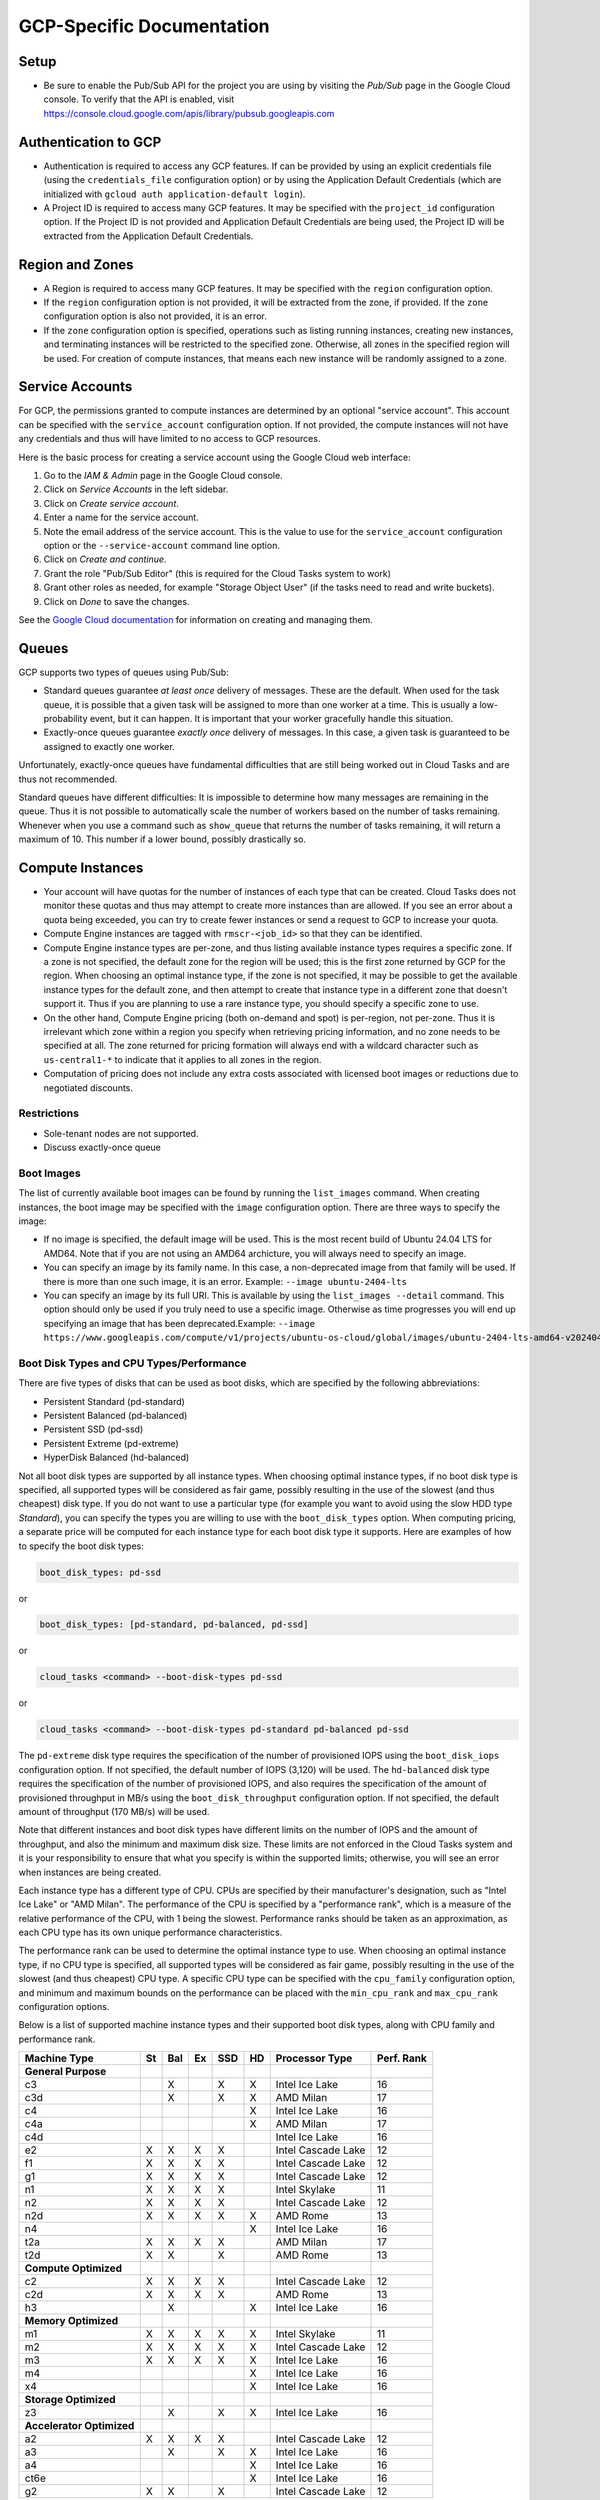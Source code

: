 GCP-Specific Documentation
==========================


Setup
-----

- Be sure to enable the Pub/Sub API for the project you are using by visiting the `Pub/Sub`
  page in the Google Cloud console. To verify that the API is enabled, visit
  https://console.cloud.google.com/apis/library/pubsub.googleapis.com


.. _gcp_authentication:

Authentication to GCP
---------------------

- Authentication is required to access any GCP features. If can be provided by using an
  explicit credentials file (using the ``credentials_file`` configuration option) or by
  using the Application Default Credentials (which are initialized with
  ``gcloud auth application-default login``).

- A Project ID is required to access many GCP features. It may be specified with the
  ``project_id`` configuration option. If the Project ID is not provided and Application
  Default Credentials are being used, the Project ID will be extracted from the Application
  Default Credentials.


.. _gcp_region_and_zones:

Region and Zones
----------------

- A Region is required to access many GCP features. It may be specified with the ``region``
  configuration option.

- If the ``region`` configuration option is not provided, it will be extracted from the zone,
  if provided. If the ``zone`` configuration option is also not provided, it is an error.

- If the ``zone`` configuration option is specified, operations such as listing running instances,
  creating new instances, and terminating instances will be restricted to the specified zone.
  Otherwise, all zones in the specified region will be used. For creation of compute instances,
  that means each new instance will be randomly assigned to a zone.


.. _gcp_service_account:

Service Accounts
----------------

For GCP, the permissions granted to compute instances are determined by an optional
"service account". This account can be specified with the ``service_account`` configuration
option. If not provided, the compute instances will not have any credentials and thus will
have limited to no access to GCP resources.

Here is the basic process for creating a service account using the Google Cloud
web interface:

1. Go to the `IAM & Admin` page in the Google Cloud console.
2. Click on `Service Accounts` in the left sidebar.
3. Click on `Create service account`.
4. Enter a name for the service account.
5. Note the email address of the service account. This is the value to use for the
   ``service_account`` configuration option or the ``--service-account`` command line
   option.
6. Click on `Create and continue`.
7. Grant the role "Pub/Sub Editor" (this is required for the Cloud Tasks system to work)
8. Grant other roles as needed, for example "Storage Object User" (if the tasks need to read
   and write buckets).
9. Click on `Done` to save the changes.

See the
`Google Cloud documentation <https://cloud.google.com/iam/docs/service-account-overview>`_
for information on creating and managing them.


.. _gcp_queues:

Queues
------

GCP supports two types of queues using Pub/Sub:

- Standard queues guarantee *at least once* delivery of messages. These are the default.
  When used for the task queue, it is possible that a given task will be assigned to more
  than one worker at a time. This is usually a low-probability event, but it can happen.
  It is important that your worker gracefully handle this situation.

- Exactly-once queues guarantee *exactly once* delivery of messages. In this case,
  a given task is guaranteed to be assigned to exactly one worker.

Unfortunately, exactly-once queues have fundamental difficulties that are still being
worked out in Cloud Tasks and are thus not recommended.

Standard queues have different difficulties: It is impossible to determine how many
messages are remaining in the queue. Thus it is not possible to automatically scale the
number of workers based on the number of tasks remaining. Whenever when you use a command
such as ``show_queue`` that returns the number of tasks remaining, it will return a
maximum of 10. This number if a lower bound, possibly drastically so.


.. _gcp_compute_instances:

Compute Instances
-----------------

- Your account will have quotas for the number of instances of each type that can be created.
  Cloud Tasks does not monitor these quotas and thus may attempt to create more instances than
  are allowed. If you see an error about a quota being exceeded, you can try to create fewer
  instances or send a request to GCP to increase your quota.

- Compute Engine instances are tagged with ``rmscr-<job_id>`` so that they can be identified.

- Compute Engine instance types are per-zone, and thus listing available instance types
  requires a specific zone. If a zone is not specified, the default zone for the region will
  be used; this is the first zone returned by GCP for the region. When choosing an optimal
  instance type, if the zone is not specified, it may be possible to get the available instance
  types for the default zone, and then attempt to create that instance type in a different zone
  that doesn't support it. Thus if you are planning to use a rare instance type, you should
  specify a specific zone to use.

- On the other hand, Compute Engine pricing (both on-demand and spot) is per-region, not
  per-zone. Thus it is irrelevant which zone within a region you specify when retrieving
  pricing information, and no zone needs to be specified at all. The zone returned for
  pricing formation will always end with a wildcard character such as ``us-central1-*`` to
  indicate that it applies to all zones in the region.

- Computation of pricing does not include any extra costs associated with licensed boot
  images or reductions due to negotiated discounts.


Restrictions
~~~~~~~~~~~~

- Sole-tenant nodes are not supported.

- Discuss exactly-once queue


Boot Images
~~~~~~~~~~~

The list of currently available boot images can be found by running the ``list_images``
command. When creating instances, the boot image may be specified with the ``image``
configuration option. There are three ways to specify the image:

- If no image is specified, the default image will be used. This is the most recent
  build of Ubuntu 24.04 LTS for AMD64. Note that if you are not using an AMD64 archicture,
  you will always need to specify an image.

- You can specify an image by its family name. In this case, a non-deprecated image
  from that family will be used. If there is more than one such image, it is an error.
  Example: ``--image ubuntu-2404-lts``

- You can specify an image by its full URI. This is available by using the
  ``list_images --detail`` command. This option should only be used if you truly need to
  use a specific image. Otherwise as time progresses you will end up specifying an image
  that has been deprecated.Example:
  ``--image https://www.googleapis.com/compute/v1/projects/ubuntu-os-cloud/global/images/ubuntu-2404-lts-amd64-v20240416``


.. _gcp_boot_disk_types:

Boot Disk Types and CPU Types/Performance
~~~~~~~~~~~~~~~~~~~~~~~~~~~~~~~~~~~~~~~~~

There are five types of disks that can be used as boot disks, which are specified by the
following abbreviations:

- Persistent Standard (pd-standard)
- Persistent Balanced (pd-balanced)
- Persistent SSD (pd-ssd)
- Persistent Extreme (pd-extreme)
- HyperDisk Balanced (hd-balanced)

Not all boot disk types are supported by all instance types. When choosing optimal
instance types, if no boot disk type is specified, all supported types will be considered
as fair game, possibly resulting in the use of the slowest (and thus cheapest) disk type.
If you do not want to use a particular type (for example you want to avoid using the slow
HDD type `Standard`), you can specify the types you are willing to use with the
``boot_disk_types`` option. When computing pricing, a separate price will be computed for
each instance type for each boot disk type it supports. Here are examples of how to specify
the boot disk types:

.. code-block:: yaml

    boot_disk_types: pd-ssd

or

.. code-block:: yaml

    boot_disk_types: [pd-standard, pd-balanced, pd-ssd]

or

.. code-block:: bash

    cloud_tasks <command> --boot-disk-types pd-ssd

or

.. code-block:: bash

    cloud_tasks <command> --boot-disk-types pd-standard pd-balanced pd-ssd

The ``pd-extreme`` disk type requires the specification of the number of provisioned IOPS
using the ``boot_disk_iops`` configuration option. If not specified, the default number of
IOPS (3,120) will be used. The ``hd-balanced`` disk type requires the specification of the
number of provisioned IOPS, and also requires the specification of the amount of
provisioned throughput in MB/s using the ``boot_disk_throughput`` configuration option. If
not specified, the default amount of throughput (170 MB/s) will be used.

Note that different instances and boot disk types have different limits on the number of IOPS
and the amount of throughput, and also the minimum and maximum disk size. These limits are
not enforced in the Cloud Tasks system and it is your responsibility to ensure that what
you specify is within the supported limits; otherwise, you will see an error when instances
are being created.

Each instance type has a different type of CPU. CPUs are specified by their manufacturer's
designation, such as "Intel Ice Lake" or "AMD Milan". The performance of the CPU is
specified by a "performance rank", which is a measure of the relative performance of the
CPU, with 1 being the slowest. Performance ranks should be taken as an approximation, as
each CPU type has its own unique performance characteristics.

The performance rank can be used to determine the optimal instance type to use. When
choosing an optimal instance type, if no CPU type is specified, all supported types will
be considered as fair game, possibly resulting in the use of the slowest (and thus
cheapest) CPU type. A specific CPU type can be specified with the ``cpu_family`` configuration
option, and minimum and maximum bounds on the performance can be placed with the ``min_cpu_rank``
and ``max_cpu_rank`` configuration options.

Below is a list of supported machine instance types and their supported boot disk types, along
with CPU family and performance rank.


.. list-table::
   :header-rows: 1

   * - Machine Type
     - St
     - Bal
     - Ex
     - SSD
     - HD
     - Processor Type
     - Perf. Rank

   * - **General Purpose**
     -
     -
     -
     -
     -
     -
     -
   * - c3
     -
     - X
     -
     - X
     - X
     - Intel Ice Lake
     - 16
   * - c3d
     -
     - X
     -
     - X
     - X
     - AMD Milan
     - 17
   * - c4
     -
     -
     -
     -
     - X
     - Intel Ice Lake
     - 16
   * - c4a
     -
     -
     -
     -
     - X
     - AMD Milan
     - 17
   * - c4d
     -
     -
     -
     -
     -
     - Intel Ice Lake
     - 16
   * - e2
     - X
     - X
     - X
     - X
     -
     - Intel Cascade Lake
     - 12
   * - f1
     - X
     - X
     - X
     - X
     -
     - Intel Cascade Lake
     - 12
   * - g1
     - X
     - X
     - X
     - X
     -
     - Intel Cascade Lake
     - 12
   * - n1
     - X
     - X
     - X
     - X
     -
     - Intel Skylake
     - 11
   * - n2
     - X
     - X
     - X
     - X
     -
     - Intel Cascade Lake
     - 12
   * - n2d
     - X
     - X
     - X
     - X
     - X
     - AMD Rome
     - 13
   * - n4
     -
     -
     -
     -
     - X
     - Intel Ice Lake
     - 16
   * - t2a
     - X
     - X
     - X
     - X
     -
     - AMD Milan
     - 17
   * - t2d
     - X
     - X
     -
     - X
     -
     - AMD Rome
     - 13

   * - **Compute Optimized**
     -
     -
     -
     -
     -
     -
     -
   * - c2
     - X
     - X
     - X
     - X
     -
     - Intel Cascade Lake
     - 12
   * - c2d
     - X
     - X
     - X
     - X
     -
     - AMD Rome
     - 13
   * - h3
     -
     - X
     -
     -
     - X
     - Intel Ice Lake
     - 16

   * - **Memory Optimized**
     -
     -
     -
     -
     -
     -
     -
   * - m1
     - X
     - X
     - X
     - X
     - X
     - Intel Skylake
     - 11
   * - m2
     - X
     - X
     - X
     - X
     - X
     - Intel Cascade Lake
     - 12
   * - m3
     - X
     - X
     - X
     - X
     - X
     - Intel Ice Lake
     - 16
   * - m4
     -
     -
     -
     -
     - X
     - Intel Ice Lake
     - 16
   * - x4
     -
     -
     -
     -
     - X
     - Intel Ice Lake
     - 16

   * - **Storage Optimized**
     -
     -
     -
     -
     -
     -
     -
   * - z3
     -
     - X
     -
     - X
     - X
     - Intel Ice Lake
     - 16

   * - **Accelerator Optimized**
     -
     -
     -
     -
     -
     -
     -
   * - a2
     - X
     - X
     - X
     - X
     -
     - Intel Cascade Lake
     - 12
   * - a3
     -
     - X
     -
     - X
     - X
     - Intel Ice Lake
     - 16
   * - a4
     -
     -
     -
     -
     - X
     - Intel Ice Lake
     - 16
   * - ct6e
     -
     -
     -
     -
     - X
     - Intel Ice Lake
     - 16
   * - g2
     - X
     - X
     -
     - X
     -
     - Intel Cascade Lake
     - 12
